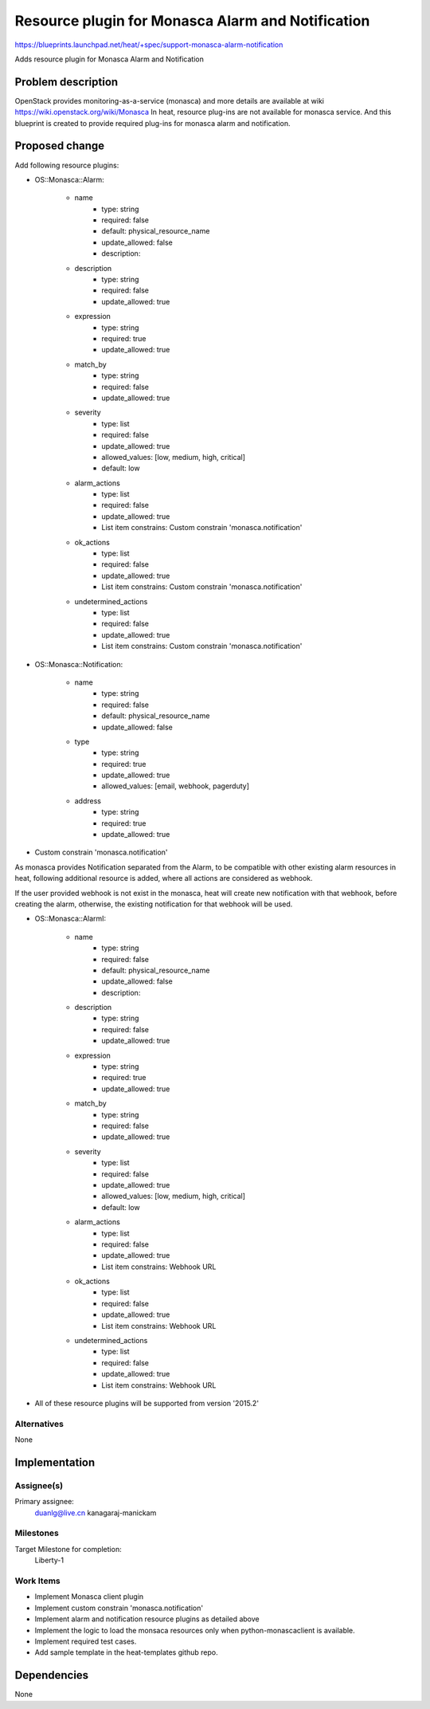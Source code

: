 ..
 This work is licensed under a Creative Commons Attribution 3.0 Unported
 License.

 http://creativecommons.org/licenses/by/3.0/legalcode


==================================================
Resource plugin for Monasca Alarm and Notification
==================================================

https://blueprints.launchpad.net/heat/+spec/support-monasca-alarm-notification

Adds resource plugin for Monasca Alarm and Notification

Problem description
===================

OpenStack provides monitoring-as-a-service (monasca) and more details are
available at wiki https://wiki.openstack.org/wiki/Monasca
In heat, resource plug-ins are not available for monasca service. And this
blueprint is created to provide required plug-ins for monasca alarm and
notification.

Proposed change
===============

Add following resource plugins:

* OS::Monasca::Alarm:

    * name
        - type: string
        - required: false
        - default: physical_resource_name
        - update_allowed: false
        - description:

    * description
        - type: string
        - required: false
        - update_allowed: true

    * expression
        - type: string
        - required: true
        - update_allowed: true

    * match_by
        - type: string
        - required: false
        - update_allowed: true

    * severity
        - type: list
        - required: false
        - update_allowed: true
        - allowed_values: [low, medium, high, critical]
        - default: low

    * alarm_actions
        - type: list
        - required: false
        - update_allowed: true
        - List item constrains: Custom constrain 'monasca.notification'

    * ok_actions
        - type: list
        - required: false
        - update_allowed: true
        - List item constrains: Custom constrain 'monasca.notification'

    * undetermined_actions
        - type: list
        - required: false
        - update_allowed: true
        - List item constrains: Custom constrain 'monasca.notification'

* OS::Monasca::Notification:

    * name
        - type: string
        - required: false
        - default: physical_resource_name
        - update_allowed: false

    * type
        - type: string
        - required: true
        - update_allowed: true
        - allowed_values: [email, webhook, pagerduty]

    * address
        - type: string
        - required: true
        - update_allowed: true

* Custom constrain 'monasca.notification'

As monasca provides Notification separated from the Alarm,
to be compatible with other existing alarm resources in heat,
following additional resource is added, where all actions are considered as
webhook.

If the user provided webhook is not exist in the monasca,
heat will create new notification with that webhook, before creating the
alarm, otherwise, the existing notification for that webhook will be used.

* OS::Monasca::AlarmI:

    * name
        - type: string
        - required: false
        - default: physical_resource_name
        - update_allowed: false
        - description:

    * description
        - type: string
        - required: false
        - update_allowed: true

    * expression
        - type: string
        - required: true
        - update_allowed: true

    * match_by
        - type: string
        - required: false
        - update_allowed: true

    * severity
        - type: list
        - required: false
        - update_allowed: true
        - allowed_values: [low, medium, high, critical]
        - default: low

    * alarm_actions
        - type: list
        - required: false
        - update_allowed: true
        - List item constrains: Webhook URL

    * ok_actions
        - type: list
        - required: false
        - update_allowed: true
        - List item constrains: Webhook URL

    * undetermined_actions
        - type: list
        - required: false
        - update_allowed: true
        - List item constrains: Webhook URL

* All of these resource plugins will be supported from version '2015.2'

Alternatives
------------
None

Implementation
==============

Assignee(s)
-----------

Primary assignee:
  duanlg@live.cn
  kanagaraj-manickam

Milestones
----------

Target Milestone for completion:
  Liberty-1

Work Items
----------

* Implement Monasca client plugin
* Implement custom constrain 'monasca.notification'
* Implement alarm and notification resource plugins as detailed above
* Implement the logic to load the monsaca resources only when
  python-monascaclient is available.
* Implement required test cases.
* Add sample template in the heat-templates github repo.

Dependencies
============
None